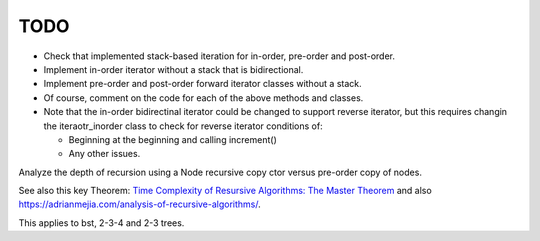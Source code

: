 TODO
----

* Check that implemented stack-based iteration for in-order, pre-order and post-order.
* Implement in-order iterator without a stack that is bidirectional.
* Implement pre-order and post-order forward iterator classes without a stack.  
* Of course, comment on the code for each of the above methods and classes.
* Note that the in-order bidirectinal iterator could be changed to support reverse iterator, but this requires changin the iteraotr_inorder class to check for reverse iterator conditions of:
  
  * Beginning at the beginning and calling increment()
  * Any other issues.  

Analyze the depth of recursion using a Node recursive copy ctor versus pre-order copy of nodes.

See also this key Theorem: `Time Complexity of Resursive Algorithms: The Master Theorem <https://yourbasic.org/algorithms/time-complexity-recursive-functions/>`_
and also https://adrianmejia.com/analysis-of-recursive-algorithms/.

This applies to bst, 2-3-4 and 2-3 trees.
